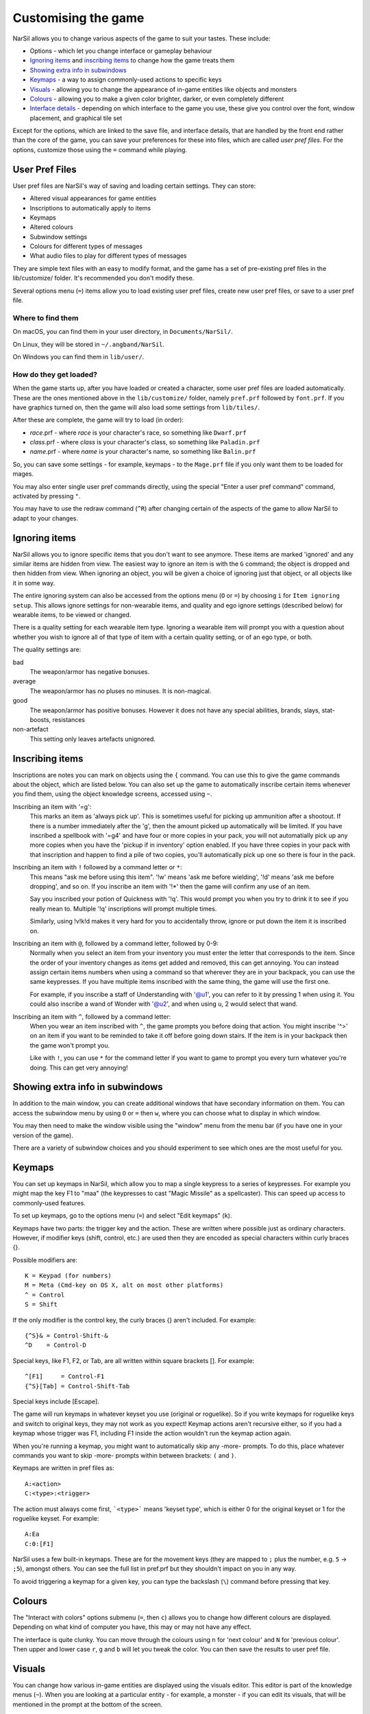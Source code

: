 ====================
Customising the game
====================

NarSil allows you to change various aspects of the game to suit your tastes.  These include:

* Options - which let you change interface or gameplay behaviour
* `Ignoring items`_ and `inscribing items`_ to change how the game treats them
* `Showing extra info in subwindows`_
* `Keymaps`_ - a way to assign commonly-used actions to specific keys
* `Visuals`_ - allowing you to change the appearance of in-game entities like objects and monsters
* `Colours`_ - allowing you to make a given color brighter, darker, or even completely different
* `Interface details`_ - depending on which interface to the game you use, these give you control over the font, window placement, and graphical tile set

Except for the options, which are linked to the save file, and interface
details, that are handled by the front end rather than the core of the game,
you can save your preferences for these into files, which are called
`user pref files`.  For the options, customize those using the ``=`` command
while playing.


User Pref Files
===============

User pref files are NarSil's way of saving and loading certain settings.  They can store:

* Altered visual appearances for game entities
* Inscriptions to automatically apply to items
* Keymaps
* Altered colours
* Subwindow settings
* Colours for different types of messages
* What audio files to play for different types of messages

They are simple text files with an easy to modify format, and the game has a set of pre-existing pref files in the lib/customize/ folder.  It's recommended you don't modify these.

Several options menu (``=``) items allow you to load existing user pref files, create new user pref files, or save to a user pref file.

Where to find them
~~~~~~~~~~~~~~~~~~

On macOS, you can find them in your user directory, in ``Documents/NarSil/``.

On Linux, they will be stored in ``~/.angband/NarSil``.

On Windows you can find them in ``lib/user/``.

How do they get loaded?
~~~~~~~~~~~~~~~~~~~~~~~

When the game starts up, after you have loaded or created a character, some user pref files are loaded automatically.  These are the ones mentioned above in the ``lib/customize/`` folder, namely ``pref.prf`` followed by ``font.prf``.  If you have graphics turned on, then the game will also load some settings from ``lib/tiles/``.

After these are complete, the game will try to load (in order):

* *race*.prf - where *race* is your character's race, so something like ``Dwarf.prf``
* *class*.prf - where *class* is your character's class, so something like ``Paladin.prf``
* *name*.prf - where *name* is your character's name, so something like ``Balin.prf``

So, you can save some settings - for example, keymaps - to the ``Mage.prf`` file if you only want them to be loaded for mages.

You may also enter single user pref commands directly, using the special "Enter a user pref command" command, activated by pressing ``"``.

You may have to use the redraw command (``^R``) after changing certain of the aspects of the game to allow NarSil to adapt to your changes.


Ignoring items
==============

NarSil allows you to ignore specific items that you don't want to see anymore. These items are marked 'ignored' and any similar items are hidden from view. The easiest way to ignore an item is with the ``G`` command; the object is dropped and then hidden from view.  When ignoring an object, you will be given a choice of ignoring just that object, or all objects like it in some way.

The entire ignoring system can also be accessed from the options menu (``O`` or ``=``) by choosing ``i`` for ``Item ignoring setup``.  This allows ignore settings for non-wearable items, and quality and ego ignore settings (described below) for wearable items, to be viewed or changed.

There is a quality setting for each wearable item type. Ignoring a wearable item will prompt you with a question about whether you wish to ignore all of that type of item with a certain quality setting, or of an ego type, or both.

The quality settings are:

bad
  The weapon/armor has negative bonuses.

average
  The weapon/armor has no pluses no minuses.  It is non-magical.

good
  The weapon/armor has positive bonuses. However it does not
  have any special abilities, brands, slays, stat-boosts, resistances

non-artefact
  This setting only leaves artefacts unignored.


Inscribing items
================

Inscriptions are notes you can mark on objects using the ``{`` command.  You can use this to give the game commands about the object, which are listed below. You can also set up the game to automatically inscribe certain items whenever you find them, using the object knowledge screens, accessed using ``~``.

Inscribing an item with '=g':
	This marks an item as 'always pick up'.  This is sometimes useful for
	picking up ammunition after a shootout.  If there is a number
	immediately after the 'g', then the amount picked up automatically
	will be limited.  If you have inscribed a spellbook with '=g4' and have
	four or more copies in your pack, you will not automatially pick up
	any more copies when you have the 'pickup if in inventory' option
	enabled.  If you have three copies in your pack with that inscription
	and happen to find a pile of two copies, you'll automatically pick up
	one so there is four in the pack.

Inscribing an item with ``!`` followed by a command letter or ``*``:
	This means "ask me before using this item".  '!w' means 'ask me before
	wielding', '!d' means 'ask me before dropping', and so on.  If you
	inscribe an item with '!*' then the game will confirm any use of an
	item.

	Say you inscribed your potion of Quickness with '!q'.  This would prompt
	you when you try to drink it to see if you really mean to.  Multiple
	'!q' inscriptions will prompt multiple times.

	Similarly, using !v!k!d makes it very hard for you to accidentally
	throw, ignore or put down the item it is inscribed on.

Inscribing an item with ``@``, followed by a command letter, followed by 0-9:
	Normally when you select an item from your inventory you must enter the
	letter that corresponds to the item. Since the order of your inventory
	changes as items get added and removed, this can get annoying.  You
	can instead assign certain items numbers when using a command so that
	wherever they are in your backpack, you can use the same keypresses.
	If you have multiple items inscribed with the same thing, the game will
	use the first one.

	For example, if you inscribe a staff of Understanding with '@u1',
	you can refer to it by pressing 1 when ``u``\sing it.  You could also
	inscribe a wand of Wonder with '@u2', and when using ``u``\, 2 would select
	that wand.

Inscribing an item with ``^``, followed by a command letter:
	When you wear an item inscribed with ``^``, the game prompts you before
	doing that action.  You might inscribe '^>' on an item if you want to
	be reminded to take it off before going down stairs.  If the item is in
	your backpack then the game won't prompt you.

	Like with ``!``, you can use ``*`` for the command letter if you want to
	game to prompt you every turn whatever you're doing.  This can get
	very annoying!


Showing extra info in subwindows
================================

In addition to the main window, you can create additional windows that have secondary information on them. You can access the subwindow menu by using ``O`` or ``=`` then ``w``, where you can choose what to display in which window.

You may then need to make the window visible using the "window" menu from the menu bar (if you have one in your version of the game).

There are a variety of subwindow choices and you should experiment to see which ones are the most useful for you.


Keymaps
=======

You can set up keymaps in NarSil, which allow you to map a single keypress to a series of keypresses.  For example you might map the key F1 to "maa" (the keypresses to cast "Magic Missile" as a spellcaster). This can speed up access to commonly-used features.

To set up keymaps, go to the options menu (``=``) and select "Edit keymaps" (``k``).

Keymaps have two parts: the trigger key and the action.  These are written where possible just as ordinary characters.  However, if modifier keys (shift, control, etc.) are used then they are encoded as special characters within curly braces {}.

Possible modifiers are::

	K = Keypad (for numbers)
	M = Meta (Cmd-key on OS X, alt on most other platforms)
	^ = Control
	S = Shift

If the only modifier is the control key, the curly braces {} aren't included.
For example::

	{^S}& = Control-Shift-&
	^D    = Control-D

Special keys, like F1, F2, or Tab, are all written within square brackets [].
For example::

	^[F1]     = Control-F1
	{^S}[Tab] = Control-Shift-Tab

Special keys include [Escape].

The game will run keymaps in whatever keyset you use (original or roguelike). So if you write keymaps for roguelike keys and switch to original keys, they may not work as you expect!  Keymap actions aren't recursive either, so if you had a keymap whose trigger was F1, including F1 inside the action wouldn't run the keymap action again.

When you're running a keymap, you might want to automatically skip any -more- prompts.  To do this, place whatever commands you want to skip -more- prompts within between brackets: ``(`` and ``)``.

Keymaps are written in pref files as::

	A:<action>
	C:<type>:<trigger>

The action must always come first,  ```<type>``` means 'keyset type', which is either 0 for the original keyset or 1 for the roguelike keyset.  For example::

	A:Ea
	C:0:[F1]

NarSil uses a few built-in keymaps.  These are for the movement keys (they are mapped to ``;`` plus the number, e.g. ``5`` -> ``;5``), amongst others.  You can see the full list in pref.prf but they shouldn't impact on you in any way.

To avoid triggering a keymap for a given key, you can type the backslash (``\``) command before pressing that key.


Colours
=======

The "Interact with colors" options submenu (``=``, then ``c``) allows you to change how different colours are displayed.  Depending on what kind of computer you have, this may or may not have any effect.

The interface is quite clunky.  You can move through the colours using ``n`` for 'next colour' and ``N`` for 'previous colour'.  Then upper and lower case ``r``, ``g`` and ``b`` will let you tweak the color.  You can then save the results to user pref file.


Visuals
=======

You can change how various in-game entities are displayed using the visuals editor.  This editor is part of the knowledge menus (``~``).  When you are looking at a particular entity - for example, a monster - if you can edit its visuals, that will be mentioned in the prompt at the bottom of the screen.

If you are in graphics mode, you will be able to select a new tile for the entity.  If you are not, you will only be able to change its colours.

Once you have made edits, you can save them from the options menu (``=``).  Press ``v`` for 'save visuals' and choose what you want to save.


Interface details
=================

Some aspects of how the game is presented, notably the font, window placement
and graphical tile set, are controlled by the front end, rather than the core
of the game itself.  Each front end has its own mechanism for setting those
details and recording them between game sessions.  Below are brief descriptions
for what you can configure with the standard `Windows`_, `X11`_, `SDL`_,
`SDL2`_ and `Mac`_ front ends.

Windows
~~~~~~~

With the Windows front end, the game, by default, displays several of the
the subwindows and uses David Gervais's graphical tiles to display the map.
You can close a subwindow with the standard close control on the window's
upper right corner.  Closing the main window with the standard control causes
the game to save its current state and then exit.  You can reopen or also
close a subwindow via the "Visibilty" menu, the first entry in the "Window"
menu for the main window.  To move a window, use the standard procedure:
position the mouse pointer on the window's title bar and then click and drag
the mouse to change the window's position.  Click and drag on the edges or
corners of a window to change its size.  To select the font for a window, use
the "Font" menu, the second entry in the "Window" menu for the main window.

The "Term Options" entry in the "Window" menu for the main window is a shortcut
to access the core game's method for selecting the contents of the subwindows.
You can read more about that in `Showing extra info in subwindows`_.  The
"Reset Layout" will rearrange the windows to conform with the current size and
will have a similar result to what you would get from restarting the Windows
interface without a preset configuration.

The "Bizarre Display" entry in the "Window" menu allows to toggle on or off
an alternate text display algorithm for each window.  That was added for
compatibility with Windows Vista and later.  The default setting, on, should
likely be used, unless text display is garbled on your system and the off
setting allows text to be displayed properly.

The "Increase Tile Width" and "Decrease Tile Width" options in the "Window",
let you increment or decrement, by one pixel, the width of the columns in a
window.  The "Increase Tile Height" and "Decrease Tile Height" options are
similar but work with the height of the rows.  For the primary window, you
could use the "Term 0 Font Tile Size" entry as an alternative to those to set
the width of the columns and height of the rows to certain combinations or to
match the width and height of the font, which is the default.  When the
"Enable Nice Graphics" option is on (it's in the "Options" menu for the main
window), the "Increase Tile Width", "Decrease Tile Width",
"Increase Tile Height", "Decrease Tile Height", and "Term 0 Font Tile Size"
entries will have no effect since the column width and row height are set
automatically when that option is on.

To change whether graphical tiles are used, use the "Graphics" menu, the first
entry in the "Options" menu for the main window.  The "None" option in the
"Graphics" menu will disable graphical tiles and use text for the map.  The
next section section in that menu allows you to select one of the graphical
tile sets.  Turning on the "Enable Nice Graphics" option in the "Graphics"
menu is a shortcut for automatically setting sizes to get a reasonable-looking
result.  When that is turned on or is already on and the tile set is changed,
the width of the columns ("tile width"), height of the rows ("tile height")
and the number of rows and columns used to display a tile (the
"Tile Multiplier") will be adjusted to work well with the current font size and
the native size of the graphical tiles.  You can manually adjust the number of
rows and columns used for displaying a tile with the "Tile Multiplier" entry
in the "Graphics" menu.  Since typical fonts are often twice as tall as wide,
multipliers where the first value, for the width, is twice the second, often
x work better with the tiles that are natively square (the original ones,
Adam Bolt's, David Gervais's, and the two versions of Shockbolt's tiles).
Nomad's tiles are 8 x 16 and so usually work best with multipliers that use the
same value for both dimensions.

When you leave the game, the current settings for the Windows interface are
saved as ``angband.INI`` in the directory that holds the executable.  Those
settings will be automatically reloaded the next time you start the Windows
interface.

X11
~~~

With the X11 front end, the number of windows opened is set by the '-n' option
on the command line, i.e. running ``./angband -mx11 -- -n4`` will open the
main window and subwindows one through three if the executable is in the
current working directory.  To control the font, placement, and size used for
each of the windows, set enviroment variables before running NarSil.  Those
environment variables for window 'z' where 'z' is an integer between 0 (the
main window) and 7 are:

* ANGBAND_X11_FONT_z holds the name of the font to use for the window
* ANGBAND_X11_AT_X_z holds the horizontal coordinate (zero is leftmost) for the upper left corner of the window
* ANGBAND_X11_AT_Y_z holds the vertical coordinate (zero is topmost) for the upper left corner of the window
* ANGBAND_X11_COLS_z holds the number of columns to display in the window
* ANGBAND_X11_ROWS_z holds the number of rows to display in the window

SDL
~~~

With the SDL front end, the main window and any subwindows are displayed within
the application's rectangular window.  At the top of the application's window
is a status line.  Within that status line, items highlighted in yellow are
buttons that can be pressed to initiate an action.  From left to right they are:

* The application's version number - pressing it displays an information dialog about the application
* The currently selected terminal - pressing it brings up a menu for selecting the current terminal; you can also make a terminal the current one by clicking on the terminal's title bar if it is visible
* Whether or not the current terminal is visible - pressing it for any terminal that is not the main window will allow you to show or hide that terminal
* The font for the current terminal - pressing it brings up a menu to choose the font for the terminal
* Options - brings up a dialog for selecting global options including those for the graphical tile set used and whether fullscreen mode is enabled
* Quit - to save the game and exit

To move a terminal window, click on its title bar and then drag the mouse.
To resize a terminal window, position the mouse pointer over the lower right
corner.  That should cause a blue square to appear, then click and drag to
resize the terminal.

To change the graphical tile set used when displaying the game's map, press
the Options button in the status bar.  Then, in the dialog that appears, press
one of the red buttons that appear to the right of the label,
"Available Graphics:".  The last of those buttons, labeled "None", selects
text as the method for displaying the map.  Your choice for the graphical tile
set does not take effect until you press the red button labeled "OK" at the
bottom of the dialog.

When you leave the game, the current settings for the SDL interface are saved
as ``sdlinit.txt`` in the same directory as is used for preference files, see
`User Pref Files`_ for details.  Those settings will be automatically reloaded
the next time you start the SDL interface.

SDL2
~~~~

With the SDL2 front end, the application has one window that can contain the
main window and any of the subwindows.  The application may also have up to
three additional windows which can contain any of the subwindows.  A subwindow
may not appear in more than of those application windows.  Unused portions of
an application window are tiled with repetitions of the game's logo.

Each of the application windows has a menu bar along the top.  The "Menu"
entry at the left end of the menu bar has the main menu for controlling
aspects of the SDL2 interface.

Next to "Menu", are a series of one letter labels that act as toggles for the
terminal windows shown in the application window.  Click on one to toggle it
between on (drawn in white) and off (drawn in gray).  It is not possible to
toggle off the main window shown in the primary application window.

At the end of the menu bar are two toggle buttons labeled "Size" and "Move".
Each will be gray if disabled or white if enabled.  Clicking on "Size" when
it is disabled will enable it, disable "Move", turn off input to the game's
core, and cause clicks and drags within the displayed subwindows to change
the sizes for those subwindows.  Clicking on "Move" when it is disabled will
enable it, disable "Size", turn off input to the game's core, and cause clicks
and drags within the displayed subwindows to change the positions for those
subwindows.  Disable both "Move" and "Size", by clicking on one if it is
enabled, to restore passing input to the game's core.

Within "Menu", the first entries control properties each of the displayed
terminal windows within that application window.  For the main window, you
can set the font, graphical tile set, whether the window is shown with borders
or not, and whether or not the window will be shown on top of the other windows.
For subwindows, you can set the font, the purpose (which is a shortcut for
enabling the subwindow content as described in
`Showing extra info in subwindows`_), the opaqueness ("alpha") of the window,
whether the window is shown with borders or not, and whether or not the window
will be shown on top of the other windows.

Below the entries for the contained terminal windows, is an entry,
"Fullscreen" for toggling fullscreen mode for that application window.  That
entry will be gray when fullscreen mode is off and white when it is on.

In the primary application window which contains the main window, there is an
entry, "Send Keypad Modifier", after that for whether key strokes from the
numeric keypad will be sent to the game with the keypad modifier set.  That
entry will be gray when the modifier is not send and will be white when the
modifier is sent.  Sending the modifier allows some predefined keymaps to work,
for instance shift with 8 from the numeric keypad to run north, at the cost of
compatibility issues with some keyboard layouts that differ from the standard
English keyboard layout for which normal keys have equivalents on the numeric
keypad.  https://github.com/angband/angband/issues/4522 has an example of the
problems that can be avoided by not sending the keypad modifier.

Below "Send Keypad Modifier" in the primary application window's "Menu" is
"Windows", use that to bring up one of the additional application windows.

The final two entries in "Menu" are "About" for displaying an information
dialog about the game and "Quit" to save the game and exit.

When you leave the game, the current settings for the SDL interface are saved
as ``sdl2init.txt`` in the same directory as is used for preference files, see
`User Pref Files`_ for details.  Those settings will be automatically reloaded
the next time you start the SDL interface.

Mac
~~~

With the Mac-specific front end, you can use Apple's standard mechanisms to
control window placement:  click and drag on a window's title bar to move it,
click and drag on a window's edge or corner to change the window's dimensions,
and click the red button at the top left corner of a subwindow to close it.
To reopen a subwindow that you closed, use the Window menu from the Mac's
menu bar while the game is the active application and select the entry near the
bottom of that menu that corresponds to the subwindow you want to see.  For a
subwindow's entry to be enabled in the Window menu, that subwindow must be
configured to display at least one category of information:  see
`Showing extra info in subwindows`_ for details.

To change the font for a window, click on the window's title bar and select
"Edit Font" from the Settings menu in the Mac's menu bar.  That will open a
dialog which displays the family, typeface and size for the current font.
Changing the selection for any of those will change the font in the window.

Whether the game's map is displayed as text or as graphical tiles can be set
by selecting Settings from the Mac's menu bar while the game is the active
application and then choosing from one of the entries in the Graphics option.
Choosing "Classic ASCII" will display the map as text.  Any of the other options
will use some form of graphical tiles to display the map.  If you wish to
adjust how graphical tiles are scaled to match up with the currently selected
font in the main window, select 'Change Tile Set Scaling...' in the Settings
menu.

When you leave the game, the current Mac-specific settings are saved and will
be automatically reloaded when you restart.  The settings are stored in
``Library/Preferences/org.rephial.angband.plist`` within your user directory.
If you suspect those settings have been corrupted in some way or would like to
start again from the default settings, quit the game if it is running, open a
Terminal window (i.e. select 'Go->Utilities->Terminal' from the Finder's
menus), and, in that Terminal window, run this::

	defaults delete org.rephial.angband

to clear the contents of the preferences file and any cached preferences that
may be retained in memory.
